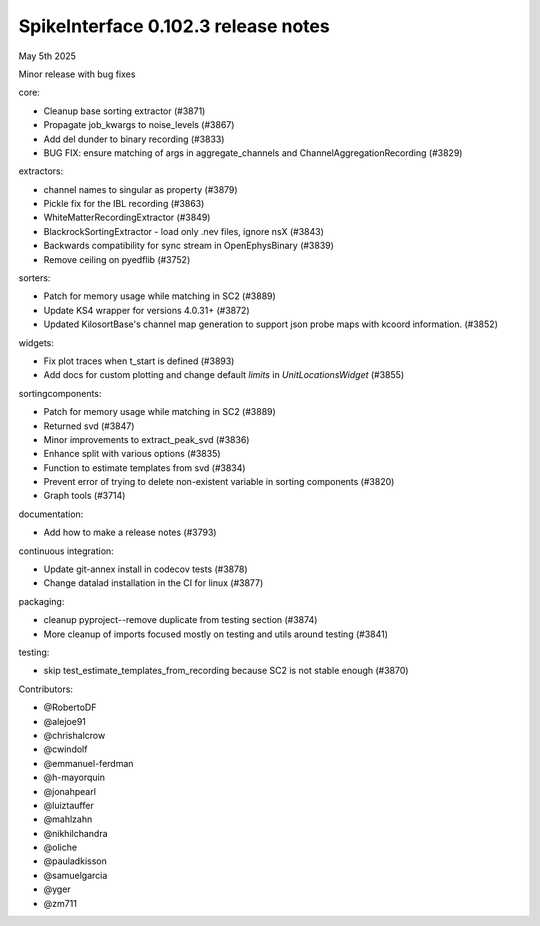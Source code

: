 .. _release0.102.3:

SpikeInterface 0.102.3 release notes
------------------------------------

May 5th 2025

Minor release with bug fixes


core:

* Cleanup base sorting extractor  (#3871)
* Propagate job_kwargs to noise_levels (#3867)
* Add del dunder to binary recording (#3833)
* BUG FIX: ensure matching of args in aggregate_channels and ChannelAggregationRecording (#3829)

extractors:

* channel names  to singular as property (#3879)
* Pickle fix for the IBL recording (#3863)
* WhiteMatterRecordingExtractor (#3849)
* BlackrockSortingExtractor - load only .nev files, ignore nsX (#3843)
* Backwards compatibility for sync stream in OpenEphysBinary (#3839)
* Remove ceiling on pyedflib (#3752)

sorters:

* Patch for memory usage while matching in SC2 (#3889)
* Update KS4 wrapper for versions 4.0.31+ (#3872)
* Updated KilosortBase's channel map generation to support json probe maps with kcoord information. (#3852)


widgets:

* Fix plot traces when t_start is defined (#3893)
* Add docs for custom plotting and change default `limits` in `UnitLocationsWidget` (#3855)


sortingcomponents:

* Patch for memory usage while matching in SC2 (#3889)
* Returned svd (#3847)
* Minor improvements to extract_peak_svd (#3836)
* Enhance split with various options (#3835)
* Function to estimate templates from svd (#3834)
* Prevent error of trying to delete non-existent variable in sorting components (#3820)
* Graph tools (#3714)


documentation:

* Add how to make a release notes (#3793)

continuous integration:

* Update git-annex install in codecov tests (#3878)
* Change datalad installation in the CI for linux (#3877)

packaging:

* cleanup pyproject--remove duplicate from testing section (#3874)
* More cleanup of imports focused mostly on testing and utils around testing (#3841)

testing:

* skip test_estimate_templates_from_recording because SC2 is not stable enough (#3870)

Contributors:

* @RobertoDF
* @alejoe91
* @chrishalcrow
* @cwindolf
* @emmanuel-ferdman
* @h-mayorquin
* @jonahpearl
* @luiztauffer
* @mahlzahn
* @nikhilchandra
* @oliche
* @pauladkisson
* @samuelgarcia
* @yger
* @zm711
